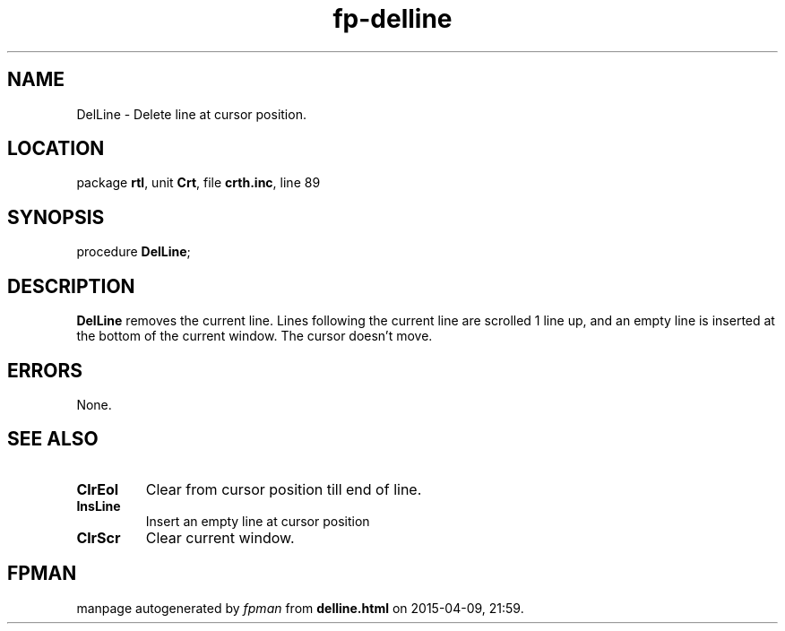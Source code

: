 .\" file autogenerated by fpman
.TH "fp-delline" 3 "2014-03-14" "fpman" "Free Pascal Programmer's Manual"
.SH NAME
DelLine - Delete line at cursor position.
.SH LOCATION
package \fBrtl\fR, unit \fBCrt\fR, file \fBcrth.inc\fR, line 89
.SH SYNOPSIS
procedure \fBDelLine\fR;
.SH DESCRIPTION
\fBDelLine\fR removes the current line. Lines following the current line are scrolled 1 line up, and an empty line is inserted at the bottom of the current window. The cursor doesn't move.


.SH ERRORS
None.


.SH SEE ALSO
.TP
.B ClrEol
Clear from cursor position till end of line.
.TP
.B InsLine
Insert an empty line at cursor position
.TP
.B ClrScr
Clear current window.

.SH FPMAN
manpage autogenerated by \fIfpman\fR from \fBdelline.html\fR on 2015-04-09, 21:59.

